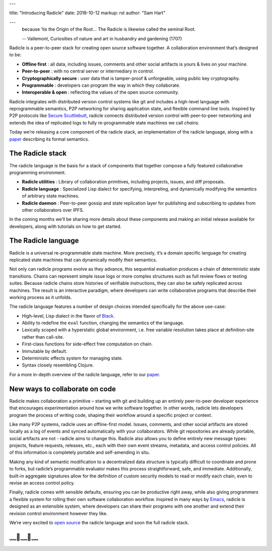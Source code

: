 ---

title: "Introducing Radicle"
date: 2018-10-12
markup: rst
author: "Sam Hart"

---
    because ’tis the Origin of the Root… The Radicle is likewise called the seminal Root.

    -- Vallemont, Curiosities of nature and art in husbandry and gardening (1707)

Radicle is a peer-to-peer stack for creating open source software together. A collaboration environment that’s designed to be:

- **Offline first** : all data, including issues, comments and other social artifacts is yours & lives on your machine.
- **Peer-to-peer** : with no central server or intermediary in control.
- **Cryptographically secure** : user data that is tamper-proof & unforgeable, using public key cryptography.
- **Programmable** : developers can program the way in which they collaborate.
- **Interoperable & open** : reflecting the values of the open source community.


Radicle integrates with distributed version control systems like git and includes a high-level language with reprogrammable semantics, P2P networking for sharing application state, and flexible command line tools. Inspired by P2P protocols like `Secure Scuttlebutt <https://www.scuttlebutt.nz/>`_, radicle connects distributed version control with peer-to-peer networking and extends the idea of replicated logs to fully re-programmable state machines we call *chains*.

Today we’re releasing a core component of the radicle stack, an implementation of the radicle language, along with a `paper <https://ipfs.io/ipfs/QmadmGA6mBWZ93Wv4XKuCu9wdPf7Da8pjH3Corzpe9VGZg>`_ describing its formal semantics.

The Radicle stack
^^^^^^^^^^^^^^^^^

The radicle language is the basis for a stack of components that together compose a fully featured collaborative programming environment.

- **Radicle utilities** : Library of collaboration primitives, including projects, issues, and diff proposals.
- **Radicle language** : Specialized Lisp dialect for specifying, interpreting, and dynamically modifying the semantics of arbitrary state machines.
- **Radicle daemon** : Peer-to-peer gossip and state replication layer for publishing and subscribing to updates from other collaborators over IPFS.

In the coming months we’ll be sharing more details about these components and making an initial release available for developers, along with tutorials on how to get started.

The Radicle language
^^^^^^^^^^^^^^^^^^^^

Radicle is a universal re-programmable state machine. More precisely, it’s a domain specific language for creating replicated state machines that can dynamically modify their semantics.

Not only can radicle programs evolve as they advance, this sequential evaluation produces a chain of deterministic state transitions. Chains can represent simple issue logs or more complex structures such as full review flows or testing suites. Because radicle chains store histories of verifiable instructions, they can also be safely replicated across machines. The result is an interactive paradigm, where developers can write collaborative programs that describe their working process as it unfolds.

The radicle language features a number of design choices intended specifically for the above use-case:

-  High-level, Lisp dialect in the flavor of `Black <http://pllab.is.ocha.ac.jp/%7Easai/Black/>`_.
-  Ability to redefine the ``eval`` function, changing the semantics of the language.
-  Lexically scoped with a hyperstatic global environment, i.e. free variable resolution takes place at definition-site rather than call-site.
-  First-class functions for side-effect free computation on chain.
-  Immutable by default.
-  Deterministic effects system for managing state.
-  Syntax closely resembling Clojure.

For a more in-depth overview of the radicle language, refer to our `paper <https://ipfs.io/ipfs/QmadmGA6mBWZ93Wv4XKuCu9wdPf7Da8pjH3Corzpe9VGZg>`_.

New ways to collaborate on code
^^^^^^^^^^^^^^^^^^^^^^^^^^^^^^^

Radicle makes collaboration a primitive – starting with git and building up an entirely peer-to-peer developer experience that encourages experimentation around how we write software together. In other words, radicle lets developers program the process of writing code, shaping their workflow around a specific project or context.

Like many P2P systems, radicle uses an offline-first model. Issues, comments, and other social artifacts are stored locally as a log of events and synced automatically with your collaborators. While git repositories are already portable, social artifacts are not - radicle aims to change this. Radicle also allows you to define entirely new message types: projects, feature requests, releases, etc., each with their own event streams, metadata, and access control policies. All of this information is completely portable and self-amending in situ.

Making any kind of semantic modification to a decentralized data structure is typically difficult to coordinate and prone to forks, but radicle’s programmable evaluator makes this process straightforward, safe, and immediate. Additionally, built-in aggregate signatures allow for the definition of custom security models to read or modify each chain, even to revise an access control policy.

Finally, radicle comes with sensible defaults, ensuring you can be productive right away, while also giving programmers a flexible system for rolling their own software collaboration workflow. Inspired in many ways by `Emacs <https://www.gnu.org/software/emacs/>`_, radicle is designed as an extensible system, where developers can share their programs with one another and extend their revision control environment however they like.

We’re very excited to `open source <https://github.com/radicle-dev/radicle>`_ the radicle language and soon the full radicle stack.


﹏🌾﹏🌾﹏
^^^^^^^^^^^^^^^^^^^^^^^^^

.. _Black: http://pllab.is.ocha.ac.jp/%7Easai/Black/
.. _Emacs: https://www.gnu.org/software/emacs/
.. _open-source: https://github.com/radicle-dev/radicle
.. _Secure Scuttlebutt: https://www.scuttlebutt.nz/
.. _radicle language: https://github.com/radicle-dev/radicle
.. _paper: https://ipfs.io/ipfs/QmadmGA6mBWZ93Wv4XKuCu9wdPf7Da8pjH3Corzpe9VGZg
